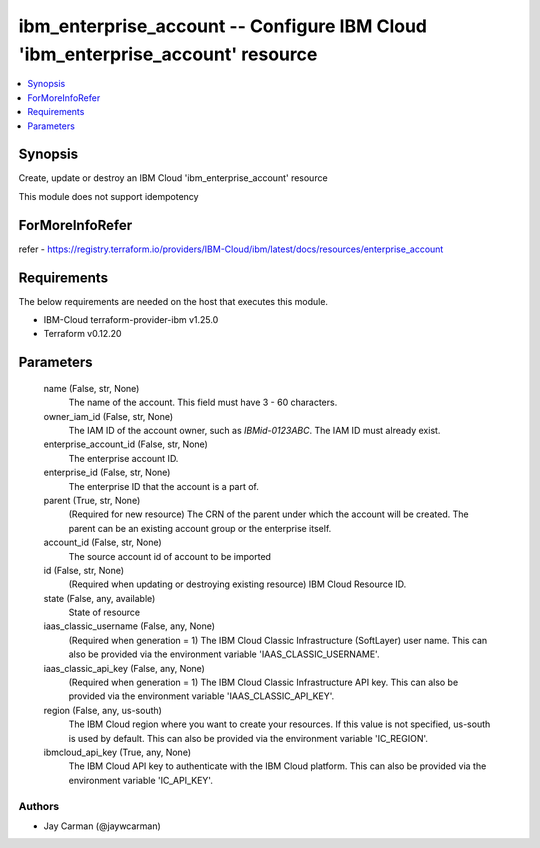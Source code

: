 
ibm_enterprise_account -- Configure IBM Cloud 'ibm_enterprise_account' resource
===============================================================================

.. contents::
   :local:
   :depth: 1


Synopsis
--------

Create, update or destroy an IBM Cloud 'ibm_enterprise_account' resource

This module does not support idempotency


ForMoreInfoRefer
----------------
refer - https://registry.terraform.io/providers/IBM-Cloud/ibm/latest/docs/resources/enterprise_account

Requirements
------------
The below requirements are needed on the host that executes this module.

- IBM-Cloud terraform-provider-ibm v1.25.0
- Terraform v0.12.20



Parameters
----------

  name (False, str, None)
    The name of the account. This field must have 3 - 60 characters.


  owner_iam_id (False, str, None)
    The IAM ID of the account owner, such as `IBMid-0123ABC`. The IAM ID must already exist.


  enterprise_account_id (False, str, None)
    The enterprise account ID.


  enterprise_id (False, str, None)
    The enterprise ID that the account is a part of.


  parent (True, str, None)
    (Required for new resource) The CRN of the parent under which the account will be created. The parent can be an existing account group or the enterprise itself.


  account_id (False, str, None)
    The source account id of account to be imported


  id (False, str, None)
    (Required when updating or destroying existing resource) IBM Cloud Resource ID.


  state (False, any, available)
    State of resource


  iaas_classic_username (False, any, None)
    (Required when generation = 1) The IBM Cloud Classic Infrastructure (SoftLayer) user name. This can also be provided via the environment variable 'IAAS_CLASSIC_USERNAME'.


  iaas_classic_api_key (False, any, None)
    (Required when generation = 1) The IBM Cloud Classic Infrastructure API key. This can also be provided via the environment variable 'IAAS_CLASSIC_API_KEY'.


  region (False, any, us-south)
    The IBM Cloud region where you want to create your resources. If this value is not specified, us-south is used by default. This can also be provided via the environment variable 'IC_REGION'.


  ibmcloud_api_key (True, any, None)
    The IBM Cloud API key to authenticate with the IBM Cloud platform. This can also be provided via the environment variable 'IC_API_KEY'.













Authors
~~~~~~~

- Jay Carman (@jaywcarman)

